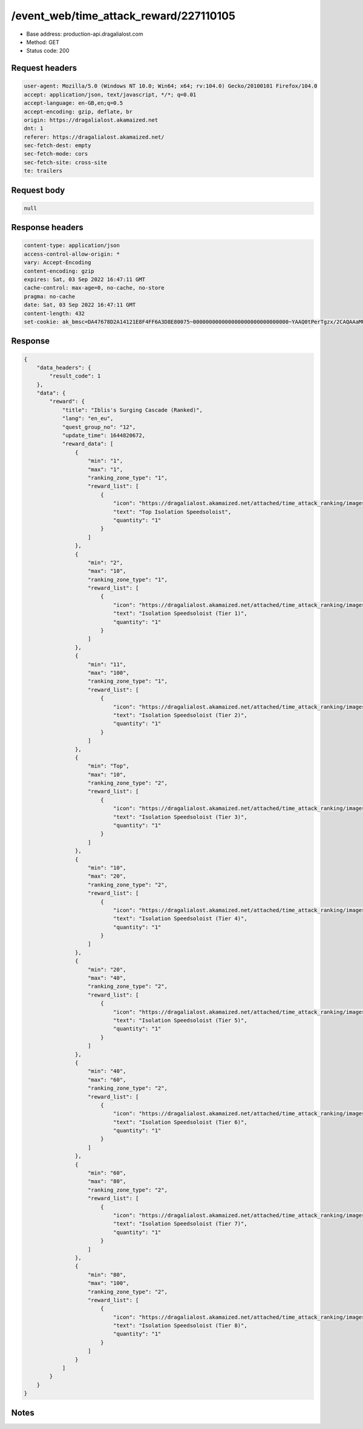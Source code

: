 /event_web/time_attack_reward/227110105
==================================================

- Base address: production-api.dragalialost.com
- Method: GET
- Status code: 200

Request headers
----------------

.. code-block:: text

	user-agent: Mozilla/5.0 (Windows NT 10.0; Win64; x64; rv:104.0) Gecko/20100101 Firefox/104.0	accept: application/json, text/javascript, */*; q=0.01	accept-language: en-GB,en;q=0.5	accept-encoding: gzip, deflate, br	origin: https://dragalialost.akamaized.net	dnt: 1	referer: https://dragalialost.akamaized.net/	sec-fetch-dest: empty	sec-fetch-mode: cors	sec-fetch-site: cross-site	te: trailers

Request body
----------------

.. code-block:: json

	null

Response headers
----------------

.. code-block:: text

	content-type: application/json	access-control-allow-origin: *	vary: Accept-Encoding	content-encoding: gzip	expires: Sat, 03 Sep 2022 16:47:11 GMT	cache-control: max-age=0, no-cache, no-store	pragma: no-cache	date: Sat, 03 Sep 2022 16:47:11 GMT	content-length: 432	set-cookie: ak_bmsc=DA47678D2A14121E8F4FF6A3D8E80075~000000000000000000000000000000~YAAQ0tPerTgzx/2CAQAAaMU/BBCrI70gBMUXBsD4SHSs1QlXEErjXyb41ZhJwqv8Kf/92j9oXmhULoA2fyirdPU1MF8m1rYvck5oJKF8w6kESjkJk0g9XPHtCPCj+TTXGgR0yhwBQBNk500C8Pu2pSO2k0dv2PRswq9fqOoYdU9RKoL4bfKcMNWVl+ngJAsSILHbM4/AluxlZibCJoldqtkvlFSuu5y1XC+BdI9zgEHyZcIWlpNnmLPyNfX6YQUTBiowsC4x2DQbbZCVT3lw30LtIjvVM1oaId9qPyoI1hn+blYPaHBi3fhWZz8EqyE1IVr0aArYizJfS7CATGOOdfxBNASvhlBLqVRiSM5hPgle7qWXDZP2x4t+bFszjDRpw3ppOI9VZpTZBxM5zMdN; Domain=.dragalialost.com; Path=/; Expires=Sat, 03 Sep 2022 18:47:11 GMT; Max-Age=7200; HttpOnly

Response
----------------

.. code-block:: json

	{
	    "data_headers": {
	        "result_code": 1
	    },
	    "data": {
	        "reward": {
	            "title": "Iblis's Surging Cascade (Ranked)",
	            "lang": "en_eu",
	            "quest_group_no": "12",
	            "update_time": 1644820672,
	            "reward_data": [
	                {
	                    "min": "1",
	                    "max": "1",
	                    "ranking_zone_type": "1",
	                    "reward_list": [
	                        {
	                            "icon": "https://dragalialost.akamaized.net/attached/time_attack_ranking/images/063523044f34b9ba9aac187a30cf31e93.png",
	                            "text": "Top Isolation Speedsoloist",
	                            "quantity": "1"
	                        }
	                    ]
	                },
	                {
	                    "min": "2",
	                    "max": "10",
	                    "ranking_zone_type": "1",
	                    "reward_list": [
	                        {
	                            "icon": "https://dragalialost.akamaized.net/attached/time_attack_ranking/images/063523044f34b9ba9aac187a30cf31e93.png",
	                            "text": "Isolation Speedsoloist (Tier 1)",
	                            "quantity": "1"
	                        }
	                    ]
	                },
	                {
	                    "min": "11",
	                    "max": "100",
	                    "ranking_zone_type": "1",
	                    "reward_list": [
	                        {
	                            "icon": "https://dragalialost.akamaized.net/attached/time_attack_ranking/images/063523044f34b9ba9aac187a30cf31e93.png",
	                            "text": "Isolation Speedsoloist (Tier 2)",
	                            "quantity": "1"
	                        }
	                    ]
	                },
	                {
	                    "min": "Top",
	                    "max": "10",
	                    "ranking_zone_type": "2",
	                    "reward_list": [
	                        {
	                            "icon": "https://dragalialost.akamaized.net/attached/time_attack_ranking/images/22028bb74d85b48314c60d6e3c60b7953.png",
	                            "text": "Isolation Speedsoloist (Tier 3)",
	                            "quantity": "1"
	                        }
	                    ]
	                },
	                {
	                    "min": "10",
	                    "max": "20",
	                    "ranking_zone_type": "2",
	                    "reward_list": [
	                        {
	                            "icon": "https://dragalialost.akamaized.net/attached/time_attack_ranking/images/22028bb74d85b48314c60d6e3c60b7953.png",
	                            "text": "Isolation Speedsoloist (Tier 4)",
	                            "quantity": "1"
	                        }
	                    ]
	                },
	                {
	                    "min": "20",
	                    "max": "40",
	                    "ranking_zone_type": "2",
	                    "reward_list": [
	                        {
	                            "icon": "https://dragalialost.akamaized.net/attached/time_attack_ranking/images/22028bb74d85b48314c60d6e3c60b7953.png",
	                            "text": "Isolation Speedsoloist (Tier 5)",
	                            "quantity": "1"
	                        }
	                    ]
	                },
	                {
	                    "min": "40",
	                    "max": "60",
	                    "ranking_zone_type": "2",
	                    "reward_list": [
	                        {
	                            "icon": "https://dragalialost.akamaized.net/attached/time_attack_ranking/images/22028bb74d85b48314c60d6e3c60b7953.png",
	                            "text": "Isolation Speedsoloist (Tier 6)",
	                            "quantity": "1"
	                        }
	                    ]
	                },
	                {
	                    "min": "60",
	                    "max": "80",
	                    "ranking_zone_type": "2",
	                    "reward_list": [
	                        {
	                            "icon": "https://dragalialost.akamaized.net/attached/time_attack_ranking/images/22028bb74d85b48314c60d6e3c60b7953.png",
	                            "text": "Isolation Speedsoloist (Tier 7)",
	                            "quantity": "1"
	                        }
	                    ]
	                },
	                {
	                    "min": "80",
	                    "max": "100",
	                    "ranking_zone_type": "2",
	                    "reward_list": [
	                        {
	                            "icon": "https://dragalialost.akamaized.net/attached/time_attack_ranking/images/22028bb74d85b48314c60d6e3c60b7953.png",
	                            "text": "Isolation Speedsoloist (Tier 8)",
	                            "quantity": "1"
	                        }
	                    ]
	                }
	            ]
	        }
	    }
	}

Notes
------

